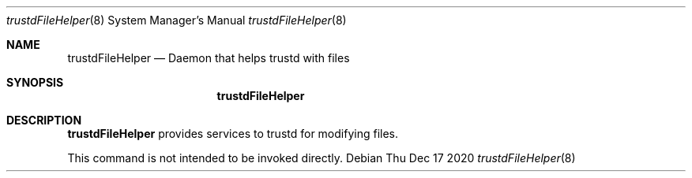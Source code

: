 .Dd Thu Dec 17 2020             \" DATE
.Dt trustdFileHelper 8      \" Program name and manual section number
.Os
.Sh NAME                 \" Section Header - required - don't modify
.Nm trustdFileHelper
.Nd Daemon that helps trustd with files
.Sh SYNOPSIS             \" Section Header - required - don't modify
.Nm
.Sh DESCRIPTION          \" Section Header - required - don't modify
.Nm
provides services to trustd for modifying files.
.Pp
This command is not intended to be invoked directly.
